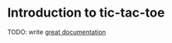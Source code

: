 * Introduction to tic-tac-toe

TODO: write [[http://jacobian.org/writing/what-to-write/][great documentation]]
